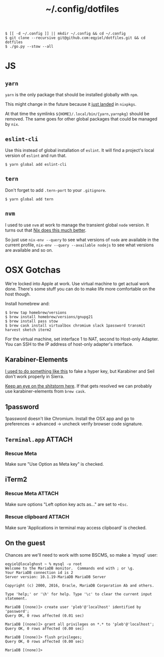 #+title: ~/.config/dotfiles

#+begin_example
$ [[ -d ~/.config ]] || mkdir ~/.config && cd ~/.config
$ git clone --recursive git@github.com:eqyiel/dotfiles.git && cd dotfiles
$ ./go.py --stow --all
#+end_example

* JS
** =yarn=
   =yarn= is the only package that should be installed globally with =npm=.

   This might change in the future because it
   [[https://github.com/NixOS/nixpkgs/commit/b217c0a99ba22371b2a73821a8e127892f2e24d4][just
   landed]] in =nixpkgs=.

   At that time the symlinks =${HOME}/.local/bin/{yarn,yarnpkg}= should be
   removed.  The same goes for other global packages that could be managed by
   =nix=.

** =eslint-cli=

   Use this instead of global installation of =eslint=.  It will find a
   project's local version of =eslint= and run that.

   #+begin_example
   $ yarn global add eslint-cli
   #+end_example

** =tern=

   Don't forget to add =.tern-port= to your =.gitignore=.

   #+begin_example
   $ yarn global add tern
   #+end_example

** =nvm=
   I used to use =nvm= at work to manage the transient global =node= version.
   It turns out that
   [[http://anderspapitto.com/posts/2016-10-04-transient-global-environments-the-third-path.html][Nix
   does this much better]].

   So just use =nix-env --query= to see what versions of =node= are available in
   the current profile, =nix-env --query --available nodejs= to see what
   versions are available and so on.

* OSX Gotchas

  We're locked into Apple at work.  Use virtual machine to get actual
  work done.  There's some stuff you can do to make life more
  comfortable on the host though.

  Install homebrew and:

  #+begin_example
  $ brew tap homebrew/versions
  $ brew install homebrew/versions/gnupg21
  $ brew install pass stow
  $ brew cask install virtualbox chromium slack 1password transmit harvest sketch iterm2
  #+end_example

  For the virtual machine, set interface 1 to NAT, second to Host-only Adapter.
  You can SSH to the IP address of host-only adapter's interface.

** Karabiner-Elements

   [[https://www.nadeau.tv/configure-hyper-key-osx/][I used to do something like this]] to fake a hyper key, but Karabiner
   and Seil don't work properly in Sierra.
  
   [[https://github.com/tekezo/Karabiner-Elements/pull/170][Keep an eye on the shitstorm here]].  If that gets resolved we can probably use
   karabiner-elements from ~brew cask~.

** 1password

   1password doesn't like Chromium.  Install the OSX app and go to preferences →
   advanced → uncheck verify browser code signature.

** =Terminal.app=                                                    :ATTACH:
   :PROPERTIES:
   :ID:       C20586D7-52CA-4AF4-9065-BC70C4C5BB96
   :Attachments: osx-terminal_2016-09-26_10-03-02.png
   :END:
*** Rescue Meta

   Make sure "Use Option as Meta key" is checked.
   #+DOWNLOADED: file:/Users/rkm/Desktop/osx-terminal.png @ 2016-09-26 10:03:03
   [[file:data/C2/0586D7-52CA-4AF4-9065-BC70C4C5BB96/osx-terminal_2016-09-26_10-03-02.png]]
** iTerm2
*** Rescue Meta                                                      :ATTACH:

    :PROPERTIES:
    :ID:       69648A9D-1C24-447A-9FBF-88C649315B0F
    :Attachments: iterm2_2016-09-26_10-04-21.png
    :END:
    Make sure options "Left option key acts as..." are set to ~+Esc~.

    #+DOWNLOADED: file:/Users/rkm/Desktop/iterm2.png @ 2016-09-26 10:04:21
    [[file:data/69/648A9D-1C24-447A-9FBF-88C649315B0F/iterm2_2016-09-26_10-04-21.png]]
*** Rescue clipboard                                                 :ATTACH:
    :PROPERTIES:
    :ID:       1B1C9326-036A-438B-837D-38C365CEE7F6
    :Attachments: iterm2-clipboard_2016-10-12_09-28-47.png
    :END:

    Make sure 'Applications in terminal may access clipboard' is checked.

    #+DOWNLOADED: file:/Users/rkm/Desktop/iterm2-clipboard.png @ 2016-10-12 09:28:47
    [[file:data/1B/1C9326-036A-438B-837D-38C365CEE7F6/iterm2-clipboard_2016-10-12_09-28-47.png]]
** On the guest

   Chances are we'll need to work with some BSCMS, so make a `mysql` user:

   #+begin_example
   eqyiel@localghost ~ % mysql -u root
   Welcome to the MariaDB monitor.  Commands end with ; or \g.
   Your MariaDB connection id is 2
   Server version: 10.1.19-MariaDB MariaDB Server

   Copyright (c) 2000, 2016, Oracle, MariaDB Corporation Ab and others.

   Type 'help;' or '\h' for help. Type '\c' to clear the current input statement.

   MariaDB [(none)]> create user 'pleb'@'localhost' identified by 'password';
   Query OK, 0 rows affected (0.01 sec)

   MariaDB [(none)]> grant all privileges on *.* to 'pleb'@'localhost';
   Query OK, 0 rows affected (0.00 sec)

   MariaDB [(none)]> flush privileges;
   Query OK, 0 rows affected (0.00 sec)

   MariaDB [(none)]>
   #+end_example
